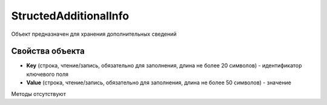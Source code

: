 ﻿StructedAdditionalInfo
======================

Объект предназначен для хранения дополнительных сведений


Свойства объекта
----------------

- **Key** (строка, чтение/запись, обязательно для заполнения, длина не более 20 символов) - идентификатор ключевого поля

- **Value** (строка, чтение/запись, обязательно для заполнения, длина не более 50 символов) - значение


Методы отсутствуют
